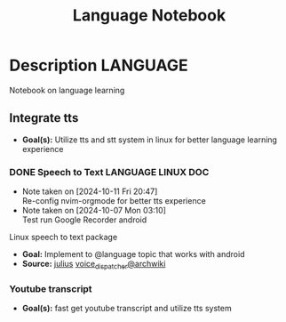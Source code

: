 #+TITLE: Language Notebook

* Description :LANGUAGE:

Notebook on language learning

** Integrate tts

- *Goal(s):*  Utilize tts and stt system in linux for better language learning experience

*** DONE Speech to Text :LANGUAGE:LINUX:DOC:
CLOSED: [2024-10-15 Tue 19:56]
- Note taken on [2024-10-11 Fri 20:47] \\
  Re-config nvim-orgmode for better tts experience
- Note taken on [2024-10-07 Mon 03:10] \\
  Test run Google Recorder android

Linux speech to text package
- *Goal:* Implement to @language topic that works with android
- *Source:*  [[https://github.com/julius-speech/julius][julius]]  [[https://wiki.archlinux.org/title/Speech_dispatcher][voice_dispatcher@archwiki]]

*** Youtube transcript

- *Goal(s):* fast get youtube transcript and utilize tts system 

